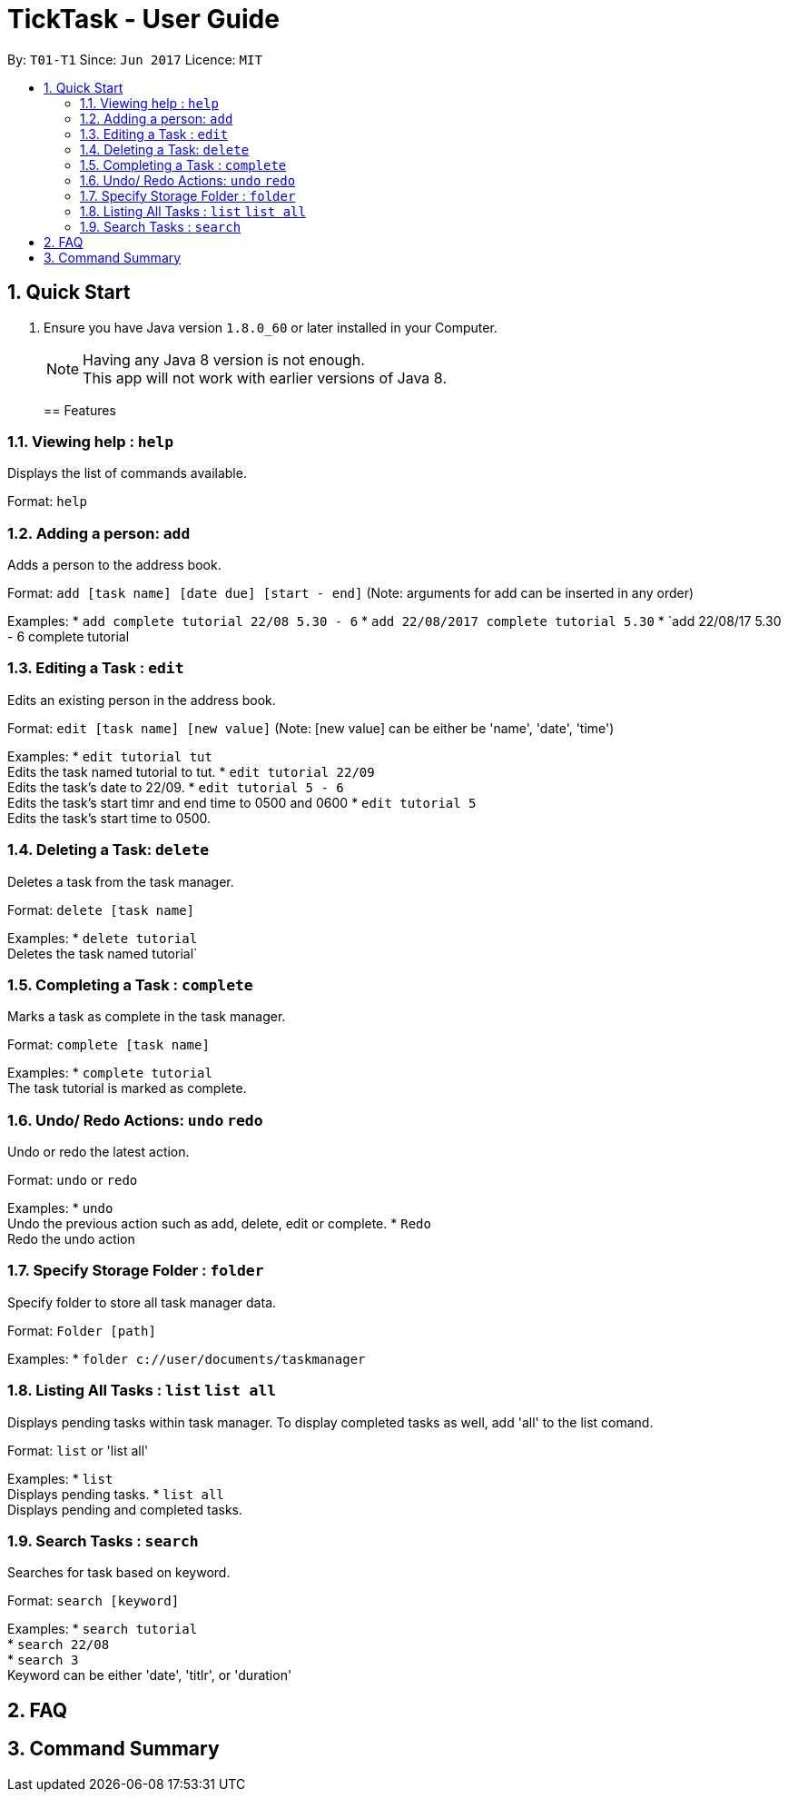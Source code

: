 = TickTask - User Guide
:toc:
:toc-title:
:toc-placement: preamble
:sectnums:
:imagesDir: images
:experimental:
ifdef::env-github[]
:tip-caption: :bulb:
:note-caption: :information_source:
endif::[]

By: `T01-T1`      Since: `Jun 2017`      Licence: `MIT`

== Quick Start

.  Ensure you have Java version `1.8.0_60` or later installed in your Computer.
+
[NOTE]
Having any Java 8 version is not enough. +
This app will not work with earlier versions of Java 8.
+

== Features

=== Viewing help : `help`
Displays the list of commands available.

Format: `help`

=== Adding a person: `add`
Adds a person to the address book. +

Format: `add [task name] [date due] [start - end]`
        (Note: arguments for add can be inserted in any order)

Examples:
* `add complete tutorial 22/08 5.30 - 6`
* `add 22/08/2017 complete tutorial 5.30`
* `add 22/08/17 5.30 - 6 complete tutorial

=== Editing a Task : `edit`
Edits an existing person in the address book. +

Format: `edit [task name] [new value]`
        (Note: [new value] can be either be 'name', 'date', 'time')

Examples:
* `edit tutorial tut` +
Edits the task named tutorial to tut.
* `edit tutorial 22/09` +
Edits the task's date to 22/09.
* `edit tutorial 5 - 6` +
Edits the task's start timr and end time to 0500 and 0600
* `edit tutorial 5` +
Edits the task's start time to 0500.

=== Deleting a Task: `delete`
Deletes a task from the task manager. +

Format: `delete [task name]`

Examples:
* `delete tutorial` +
Deletes the task named tutorial`

=== Completing a Task : `complete`
Marks a task as complete in the task manager. +

Format: `complete [task name]`

Examples:
* `complete tutorial` +
The task tutorial is marked as complete.

=== Undo/ Redo Actions: `undo` `redo`
Undo or redo the latest action. +

Format: `undo` or `redo`

Examples:
* `undo` +
Undo the previous action such as add, delete, edit or complete.
* `Redo` +
Redo the undo action

=== Specify Storage Folder : `folder`
Specify folder to store all task manager data. +

Format: `Folder [path]`

Examples:
* `folder c://user/documents/taskmanager`

=== Listing All Tasks : `list` `list all`
Displays pending tasks within task manager. To display completed tasks as well, add 'all' to the list comand. +

Format: `list` or 'list all'

Examples:
* `list` +
Displays pending tasks.
* `list all` +
Displays pending and completed tasks.

=== Search Tasks : `search`
Searches for task based on keyword.

Format: `search [keyword]`

Examples:
* `search tutorial` +
* `search 22/08` +
* `search 3` +
Keyword can be either 'date', 'titlr', or 'duration'

== FAQ

== Command Summary

